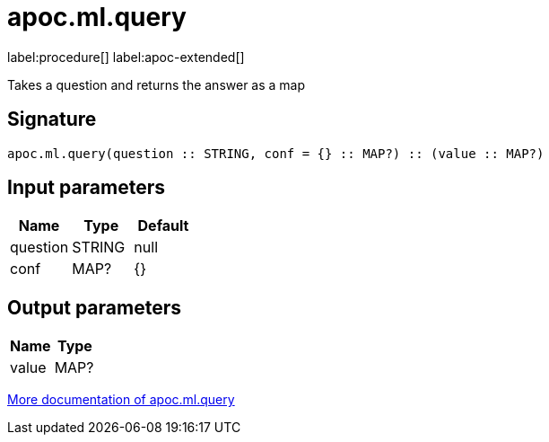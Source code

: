 = apoc.ml.query
:description: This section contains reference documentation for the apoc.ml.query procedure.

label:procedure[] label:apoc-extended[]

[.emphasis]
Takes a question and returns the answer as a map

== Signature

[source]
----
apoc.ml.query(question :: STRING, conf = {} :: MAP?) :: (value :: MAP?)
----

== Input parameters
[.procedures, opts=header]
|===
| Name | Type | Default
|question|STRING|null
|conf|MAP?|{}
|===

== Output parameters
[.procedures, opts=header]
|===
| Name | Type
|value|MAP?
|===

xref::ml/rag.adoc[More documentation of apoc.ml.query,role=more information]